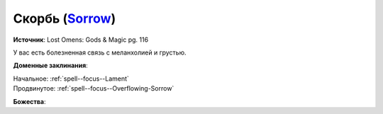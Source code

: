 .. title:: Домен скорби (Sorrow Domain)

.. rst-class:: domain
.. _Domain--Sorrow:

Скорбь (`Sorrow <https://2e.aonprd.com/Domains.aspx?ID=50>`_)
=============================================================================================================

**Источник**: Lost Omens: Gods & Magic pg. 116

У вас есть болезненная связь с меланхолией и грустью.

**Доменные заклинания**:

| Начальное: :ref:`spell--focus--Lament`
| Продвинутое: :ref:`spell--focus--Overflowing-Sorrow`


**Божества**:

.. hlist::
	:columns: 2

	* :doc:`/lost_omens/Deity/Other/Arazni`
	* :doc:`/lost_omens/Deity/Other/Shizuru`
	* :doc:`/lost_omens/Deity/Queen-of-Night/Doloras`
	* :doc:`/lost_omens/Deity/Demon-Lord/Sifkesh`
	* :doc:`/lost_omens/Deity/Eldest/Count-Ranalc`
	* :doc:`/lost_omens/Deity/Eldest/The-Lost-Prince`
	* :doc:`/lost_omens/Deity/Empyreal-Lord/Andoletta`
	* :doc:`/lost_omens/Deity/Empyreal-Lord/Pulura`
	* :doc:`/lost_omens/Deity/Empyreal-Lord/Vildeis`
	* :doc:`/lost_omens/Deity/Monitor-Demigod/Narakaas`
	* :doc:`/lost_omens/Deity/Other/More/Naderi`
	* :doc:`/lost_omens/Deity/Other/More/Ravithra`
	* :doc:`/lost_omens/Deity/Other/More/Zyphus`
	* :doc:`/lost_omens/Deity/Vudrani-God/Likha`
